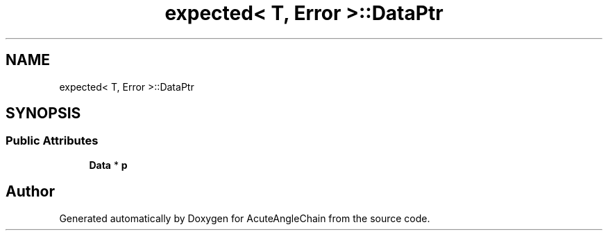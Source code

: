 .TH "expected< T, Error >::DataPtr" 3 "Sun Jun 3 2018" "AcuteAngleChain" \" -*- nroff -*-
.ad l
.nh
.SH NAME
expected< T, Error >::DataPtr
.SH SYNOPSIS
.br
.PP
.SS "Public Attributes"

.in +1c
.ti -1c
.RI "\fBData\fP * \fBp\fP"
.br
.in -1c

.SH "Author"
.PP 
Generated automatically by Doxygen for AcuteAngleChain from the source code\&.
